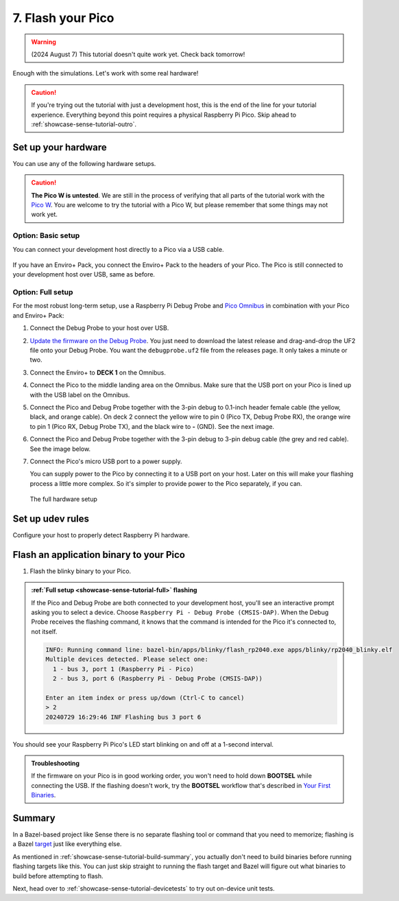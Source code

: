 .. _showcase-sense-tutorial-flash:

==================
7. Flash your Pico
==================
.. warning::

   (2024 August 7) This tutorial doesn't quite work yet.
   Check back tomorrow!

Enough with the simulations. Let's work with some real hardware!

.. caution::

   If you're trying out the tutorial with just a development host, this is
   the end of the line for your tutorial experience. Everything beyond
   this point requires a physical Raspberry Pi Pico. Skip ahead to
   :ref:`showcase-sense-tutorial-outro`.

.. _showcase-sense-tutorial-hardware:

--------------------
Set up your hardware
--------------------
You can use any of the following hardware setups.

.. _Pico W: https://www.raspberrypi.com/documentation/microcontrollers/raspberry-pi-pico.html#raspberry-pi-pico-w-and-pico-wh

.. caution::

   **The Pico W is untested**. We are still in the process of verifying that
   all parts of the tutorial work with the `Pico W`_. You are welcome to try
   the tutorial with a Pico W, but please remember that some things may not
   work yet.

.. _showcase-sense-tutorial-basic:

Option: Basic setup
===================
You can connect your development host directly to a Pico via a
USB cable.

.. figure:: https://storage.googleapis.com/pigweed-media/airmaranth/basic_setup.jpg
   :alt: USB connected to Pico, no Enviro+ Pack involved

If you have an Enviro+ Pack, you connect the Enviro+ Pack to
the headers of your Pico. The Pico is still connected to your
development host over USB, same as before.

.. figure:: https://storage.googleapis.com/pigweed-media/airmaranth/basic_setup_enviro.jpg
   :alt: USB connected to Pico, with Pico connected to Enviro+

.. _showcase-sense-tutorial-full:

Option: Full setup
==================
.. _Pico Omnibus: https://shop.pimoroni.com/products/pico-omnibus

.. Don't link to Raspberry Pi Debug Probe here because some dogfooders
.. went to the product's homepage and thought they had to set up
.. OpenOCD and other painful stuff like that.

For the most robust long-term setup, use a Raspberry Pi Debug Probe
and `Pico Omnibus`_ in combination with your Pico and Enviro+ Pack:

.. _Update the firmware on the Debug Probe: https://www.raspberrypi.com/documentation/microcontrollers/debug-probe.html#updating-the-firmware-on-the-debug-probe

#. Connect the Debug Probe to your host over USB.

#. `Update the firmware on the Debug Probe`_. You just need to
   download the latest release and drag-and-drop the UF2 file
   onto your Debug Probe. You want the ``debugprobe.uf2`` file
   from the releases page. It only takes a minute or two.

#. Connect the Enviro+ to **DECK 1** on the Omnibus.

#. Connect the Pico to the middle landing area on the Omnibus.
   Make sure that the USB port on your Pico is lined up with the
   USB label on the Omnibus.

#. Connect the Pico and Debug Probe together with the
   3-pin debug to 0.1-inch header female cable (the yellow, black,
   and orange cable). On deck 2 connect the yellow wire to pin 0
   (Pico TX, Debug Probe RX), the orange wire to pin 1 (Pico RX,
   Debug Probe TX), and the black wire to **-** (GND).
   See the next image.

#. Connect the Pico and Debug Probe together with the 3-pin
   debug to 3-pin debug cable (the grey and red cable). See the
   image below.

#. Connect the Pico's micro USB port to a power supply.

   You can supply power to the Pico by connecting it to a USB port
   on your host. Later on this will make your flashing process a little
   more complex. So it's simpler to provide power to the Pico separately,
   if you can.


.. figure:: https://storage.googleapis.com/pigweed-media/airmaranth/full_setup.jpg
   :alt: Full hardware setup with Debug Probe, Pico, Omnibus, and Enviro+ Pack

   The full hardware setup

.. _showcase-sense-tutorial-udev:

-----------------
Set up udev rules
-----------------
Configure your host to properly detect Raspberry Pi hardware.

.. tab-set::

   .. tab-item:: Linux

      .. TODO: b/355291899 - Update udev rules

      #. Add the following rules to ``/etc/udev/rules.d/49-pico.rules``. Create the
         file if it doesn't exist.

      .. code-block:: text

         # RaspberryPi Debug probe: https://github.com/raspberrypi/debugprobe
         SUBSYSTEMS=="usb", ATTRS{idVendor}=="2e8a", ATTRS{idProduct}=="000c", MODE:="0666"
         KERNEL=="ttyACM*", ATTRS{idVendor}=="2e8a", ATTRS{idProduct}=="000c", MODE:="0666"
         # RaspberryPi Legacy Picoprobe (early Debug probe version)
         SUBSYSTEMS=="usb", ATTRS{idVendor}=="2e8a", ATTRS{idProduct}=="0004", MODE:="0666"
         KERNEL=="ttyACM*", ATTRS{idVendor}=="2e8a", ATTRS{idProduct}=="0004", MODE:="0666"
         # RP2040 Bootloader mode
         SUBSYSTEMS=="usb", ATTRS{idVendor}=="2e8a", ATTRS{idProduct}=="0003", MODE:="0666"
         KERNEL=="ttyACM*", ATTRS{idVendor}=="2e8a", ATTRS{idProduct}=="0003", MODE:="0666"
         # RP2040 USB Serial
         SUBSYSTEMS=="usb", ATTRS{idVendor}=="2e8a", ATTRS{idProduct}=="000a", MODE:="0666"
         KERNEL=="ttyACM*", ATTRS{idVendor}=="2e8a", ATTRS{idProduct}=="000a", MODE:="0666"

      #. Reload the rules:

         .. code-block:: console

            sudo udevadm control --reload-rules
            sudo udevadm trigger

      #. If your Pico is already connected to your host, unplug it and plug
         it back in again.

   .. tab-item:: macOS

      No extra setup needed.

.. _showcase-sense-tutorial-flash-blinky:

----------------------------------------
Flash an application binary to your Pico
----------------------------------------
#. Flash the blinky binary to your Pico.

   .. tab-set::

      .. tab-item:: VS Code
         :sync: vsc

         In **Bazel Build Targets** expand **//apps/blinky**, then right-click
         **:flash (alias)**, then select **Run target**.

         If you see an interactive prompt to select a device, see
         the note below.

         A successful flash looks similar to this:

         .. figure:: https://storage.googleapis.com/pigweed-media/sense/20240802/flash.png

      .. tab-item:: CLI
         :sync: cli

         .. code-block:: console

            $ bazelisk run //apps/blinky:flash
            INFO: Analyzed target //apps/blinky:flash (0 packages loaded, 0 targets configured).
            INFO: Found 1 target...
            Target //apps/blinky:flash_rp2040 up-to-date:
              bazel-bin/apps/blinky/flash_rp2040.exe
            INFO: Elapsed time: 0.129s, Critical Path: 0.00s
            INFO: 1 process: 1 internal.
            INFO: Build completed successfully, 1 total action
            INFO: Running command line: bazel-bin/apps/blinky/flash_rp2040.exe apps/blinky/rp2040_blinky.elf
            20240806 18:16:58 INF Only one device detected.
            20240806 18:16:58 INF Flashing bus 3 port 6

         If you see an interactive prompt to select a device, see
         the note below.

.. admonition:: :ref:`Full setup <showcase-sense-tutorial-full>` flashing

   If the Pico and Debug Probe are both connected to your development
   host, you'll see an interactive prompt asking you to
   select a device. Choose ``Raspberry Pi - Debug Probe (CMSIS-DAP)``.
   When the Debug Probe receives the flashing command, it knows that
   the command is intended for the Pico it's connected to, not itself.

   .. code-block:: console

      INFO: Running command line: bazel-bin/apps/blinky/flash_rp2040.exe apps/blinky/rp2040_blinky.elf
      Multiple devices detected. Please select one:
        1 - bus 3, port 1 (Raspberry Pi - Pico)
        2 - bus 3, port 6 (Raspberry Pi - Debug Probe (CMSIS-DAP))

      Enter an item index or press up/down (Ctrl-C to cancel)
      > 2
      20240729 16:29:46 INF Flashing bus 3 port 6

You should see your Raspberry Pi Pico's LED start blinking on and off at a
1-second interval.

.. _Your First Binaries: https://www.raspberrypi.com/documentation/microcontrollers/c_sdk.html#your-first-binaries

.. admonition:: Troubleshooting

   If the firmware on your Pico is in good working order, you
   won't need to hold down **BOOTSEL** while connecting the
   USB. If the flashing doesn't work, try the **BOOTSEL** workflow
   that's described in `Your First Binaries`_.

.. _showcase-sense-tutorial-flash-summary:

-------
Summary
-------
.. _target: https://bazel.build/concepts/build-ref#targets

In a Bazel-based project like Sense there is no separate flashing
tool or command that you need to memorize; flashing is a Bazel
`target`_ just like everything else.

As mentioned in :ref:`showcase-sense-tutorial-build-summary`,
you actually don't need to build binaries before running flashing
targets like this. You can just skip straight to running the flash
target and Bazel will figure out what binaries to build before
attempting to flash.

Next, head over to :ref:`showcase-sense-tutorial-devicetests` to
try out on-device unit tests.
